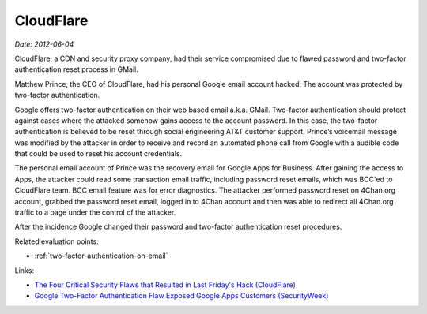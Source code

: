 
.. This is a generated file from data/. DO NOT EDIT.

.. _cloudflare:

CloudFlare
==============================================================

*Date: 2012-06-04*






CloudFlare, a CDN and security proxy company, had their service compromised due to flawed password and two-factor authentication reset process in GMail.

Matthew Prince, the CEO of CloudFlare, had his personal Google email account hacked. The account was protected by two-factor authentication.

Google offers two-factor authentication on their web based email a.k.a. GMail. Two-factor authentication should protect against cases where the attacked somehow gains access to the account password. In this case, the two-factor authentication is believed to be reset through social engineering AT&T customer support. Prince’s voicemail message was modified by the attacker in order to receive and record an automated phone call from Google with a audible code that could be used to reset his account credentials.

The personal email account of Prince was the recovery email for Google Apps for Business. After gaining the access to Apps, the attacker could read some transaction email traffic, including password reset emails, which was BCC'ed to CloudFlare team. BCC email feature was for error diagnostics. The attacker performed password reset on 4Chan.org account, grabbed the password reset email, logged in to 4Chan account and then was able to redirect all 4Chan.org traffic to a page under the control of the attacker.

After the incidence Google changed their password and two-factor authentication reset procedures.



Related evaluation points:

- :ref:`two-factor-authentication-on-email`





Links:

- `The Four Critical Security Flaws that Resulted in Last Friday's Hack (CloudFlare) <https://blog.cloudflare.com/the-four-critical-security-flaws-that-resulte/>`_

- `Google Two-Factor Authentication Flaw Exposed Google Apps Customers (SecurityWeek) <http://www.securityweek.com/exclusive-google-two-factor-authentication-flaw-exposed-google-apps-customers>`_

